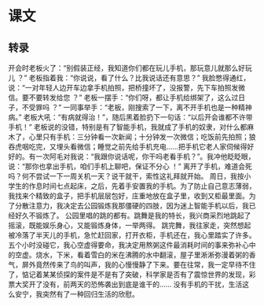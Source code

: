 * 课文
** 转录
开会时老板火了：“别假装正经，我知道你们都在玩儿手机，那玩意儿就那么好玩儿 ？”
老板指着我：“你说说，看了什么？比我说话还有意思？”
我脸憋得通红，说：“一对年轻人边开车边拿手机拍照，把桥撞坏了，没报警，先下车拍照发微信。要不要转发给您 ？”
老板一摆手：“你们呀，都让手机给绑架了，这么过日子，不受罪吗 ？”
一同事举手：“老板，刚搜索了一下，离不开手机也是一种精神病。”
老板大吼：“有病就得治！”，随后黑着脸扔下一句话：“以后开会谁都不许带手机！”
老板说的没错，特别是有了智能手机，我就成了手机的奴隶，对什么都麻木了，心里只有手机：三分钟看一次新闻；十分钟发一次微信；吃饭前先拍照；狼吞虎咽吃完，又埋头看微信；睡觉之前先给手机充电……把手机它老人家伺候得好好的。有一次阿毛对我说：“我跟你说话呢，你干吗老看手机？”。我冲他眨眨眼，说：“那你也拿出手机，咱们手机上聊吧，保证不分心 ！”
离开了手机，难道会死吗？何不尝试一下一周关机一天？说干就干，索性这礼拜就开始。
周日，我按小学生的作息时间七点起床，之后，先着手安置我的手机。为了防止自己意志薄弱，我找来个精致的盒子，把手机层层包好，庄重地放在盒子里，收到又柜最里面。为了分散注意力，我决定去公园锻炼我那僵硬的四肢，因为迷上智能手机以后，我已经好久不锻炼了。
公园里唱的跳的都有。跳舞是我的特长，我兴商采烈地跳起了摇滚，既能娱乐身心，又能锻炼身体，一举两得。
跳完舞，我往家走，突然想起被冷落了半天儿的手机，急忙赶回家，打开衣柜，手机还在，我心里踏实了许多。五个小时没碰它，我心空虚得要命，我决定用熬粥这件最消耗时间的事来弥补心中的空虚。烧水，下米，看着雪白的米在沸腾的水中翻滚，屋子里淅淅弥漫着粥的香气，屏外竟然传来了鸟的叫声，我的心慢慢静了下来。要在往常，我一定早待不住了，惦记着某某侦探的案件是不是有了突破，科学家是否有了震惊世界的发现，彩票大奖开了没有，前两天的恐怖袭出到底是谁干的……
没有手机的干扰，生活这么安宁，我突然有了一种回归生活的欣慰。
